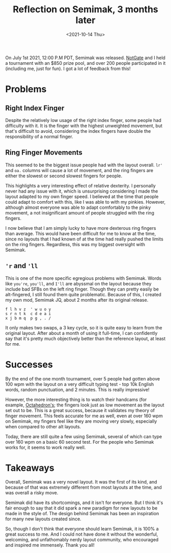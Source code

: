 #+TITLE: Reflection on Semimak, 3 months later
#+DATE: <2021-10-14 Thu>
#+options: title:nil

On July 1st 2021, 12:00 P.M PDT, Semimak was released.
[[https://github.com/notgate][NotGate]] and I held a tournament with an
$850 prize pool, and over 200 people participated in it (including me,
just for fun). I got a lot of feedback from this!

* Problems
:PROPERTIES:
:CUSTOM_ID: problems
:END:
** Right Index Finger
:PROPERTIES:
:CUSTOM_ID: h:07793965-ec56-407c-80b4-bdbbab699c0e
:END:
Despite the relatively low usage of the right index finger, some people
had difficulty with it. It is the finger with the highest unweighted
movement, but that's difficult to avoid, considering the index fingers
have double the responsibility of a normal finger.

** Ring Finger Movements
:PROPERTIES:
:CUSTOM_ID: h:6d89011a-bad2-4fb7-a6ad-7f4f8cddf286
:END:
This seemed to be the biggest issue people had with the layout overall.
=lr'= and =oa.= columns will cause a lot of movement, and the ring
fingers are either the slowest or second slowest fingers for people.

This highlights a very interesting effect of relative dexterity. I
personally never had any issue with it, which is unsurprising
considering I made the layout adapted to my own finger speed. I believed
at the time that people could adapt to comfort with this, like I was
able to with my pinkies. However, although almost everyone was able to
adapt comfortably to the pinky movement, a not insignificant amount of
people struggled with the ring fingers.

I now believe that I am simply lucky to have more dexterous ring fingers
than average. This would have been difficult for me to know at the time,
since no layouts that I had known of at the time had really pushed the
limits on the ring fingers. Regardless, this was my biggest oversight
with Semimak.

** ='r= and ='ll=
:PROPERTIES:
:CUSTOM_ID: h:83c402b9-35dc-46ed-9b74-61b50d15d4d0
:END:
This is one of the more specific egregious problems with Semimak. Words
like =you're=, =you'll=, and =I'll= are abyssmal on the layout because
they include bad SFBs on the left ring finger. Though they can pretty
easily be alt-fingered, I still found them quite problematic. Because of
this, I created my own mod, Semimak JQ, about 2 months after its
original release.

#+begin_example
f l h v z  ' w u o y
s r n t k  c d e a i
x j b m q  p g , . /
#+end_example

It only makes two swaps, a 3 key cycle, so it is quite easy to learn
from the original layout. After about a month of using it full-time, I
can confidently say that it's pretty much objectively better than the
reference layout, at least for me.

* Successes
:PROPERTIES:
:CUSTOM_ID: successses
:END:
By the end of the one month tournament, over 5 people had gotten above
100 wpm with the layout on a very difficult typing test - top 10k
English words, random punctuation, and 2 minutes. This is really
impressive!

However, the more interesting thing is to watch their handcams (for
example, [[https://youtu.be/Hu1whMOKR2M?t=34][Octahedron's]]; the fingers look just as low movement as the
layout set out to be. This is a great success, because it validates my
theory of finger movement. This feels accurate for me as well, even at
over 160 wpm on Semimak, my fingers feel like they are moving very
slowly, especially when compared to other alt layouts.

Today, there are still quite a few using Semimak, several of which can
type over 160 wpm on a basic 60 second test. For the people who Semimak
works for, it seems to work really well.

* Takeaways
:PROPERTIES:
:CUSTOM_ID: takeaways
:END:
Overall, Semimak was a very novel layout. It was the first of its kind,
and because of that was extremely different from most layouts at the
time, and was overall a risky move.

Semimak did have its shortcomings, and it isn't for everyone. But I
think it's fair enough to say that it did spark a new paradigm for new
layouts to be made in the style of. The design behind Semimak has been
an inspiration for many new layouts created since.

So, though I don't think that everyone should learn Semimak, it is 100%
a great success to me. And I could not have done it without the
wonderful, welcoming, and unfathomably nerdy layout community, who
encouraged and inspired me immensely. Thank you all!
